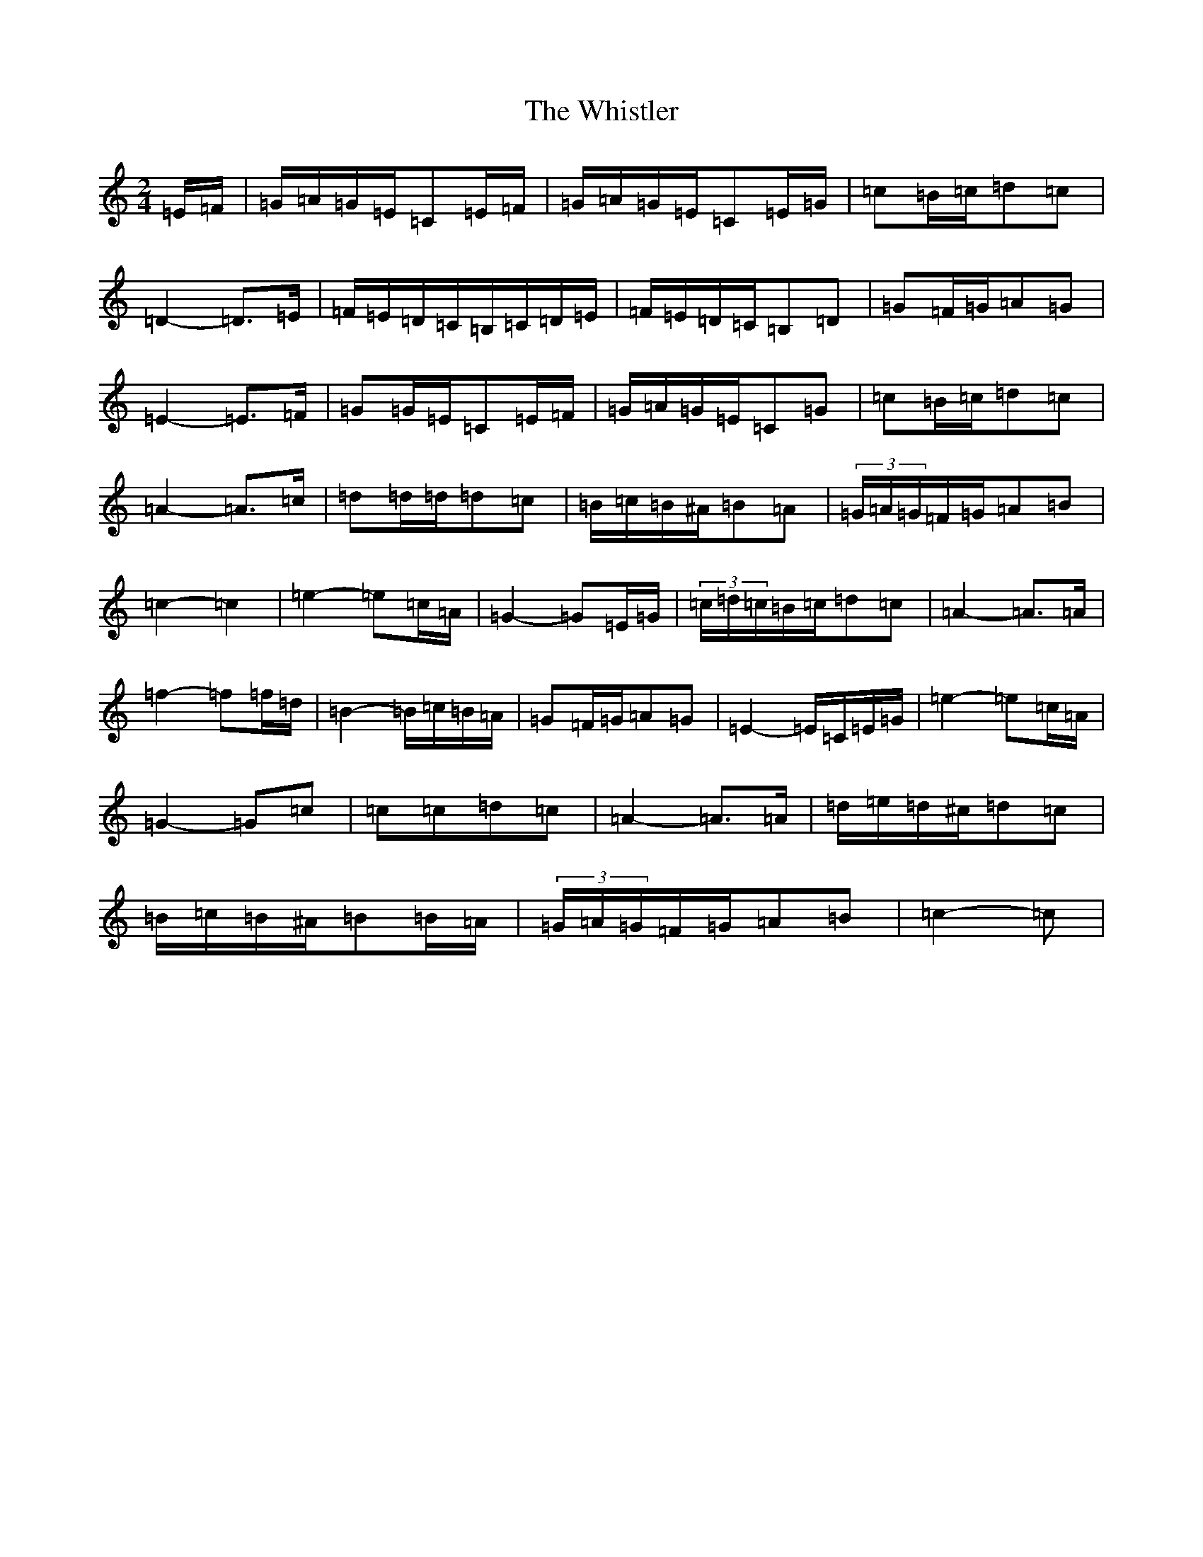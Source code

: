 X: 22424
T: Whistler, The
S: https://thesession.org/tunes/12734#setting21545
R: polka
M:2/4
L:1/8
K: C Major
=E/2=F/2|=G/2=A/2=G/2=E/2=C=E/2=F/2|=G/2=A/2=G/2=E/2=C=E/2=G/2|=c=B/2=c/2=d=c|=D2-=D>=E|=F/2=E/2=D/2=C/2=B,/2=C/2=D/2=E/2|=F/2=E/2=D/2=C/2=B,=D|=G=F/2=G/2=A=G|=E2-=E>=F|=G=G/2=E/2=C=E/2=F/2|=G/2=A/2=G/2=E/2=C=G|=c=B/2=c/2=d=c|=A2-=A>=c|=d=d/2=d/2=d=c|=B/2=c/2=B/2^A/2=B=A|(3=G/2=A/2=G/2=F/2=G/2=A=B|=c2-=c2|=e2-=e=c/2=A/2|=G2-=G=E/2=G/2|(3=c/2=d/2=c/2=B/2=c/2=d=c|=A2-=A>=A|=f2-=f=f/2=d/2|=B2-=B/2=c/2=B/2=A/2|=G=F/2=G/2=A=G|=E2-=E/2=C/2=E/2=G/2|=e2-=e=c/2=A/2|=G2-=G=c|=c=c=d=c|=A2-=A>=A|=d/2=e/2=d/2^c/2=d=c|=B/2=c/2=B/2^A/2=B=B/2=A/2|(3=G/2=A/2=G/2=F/2=G/2=A=B|=c2-=c|